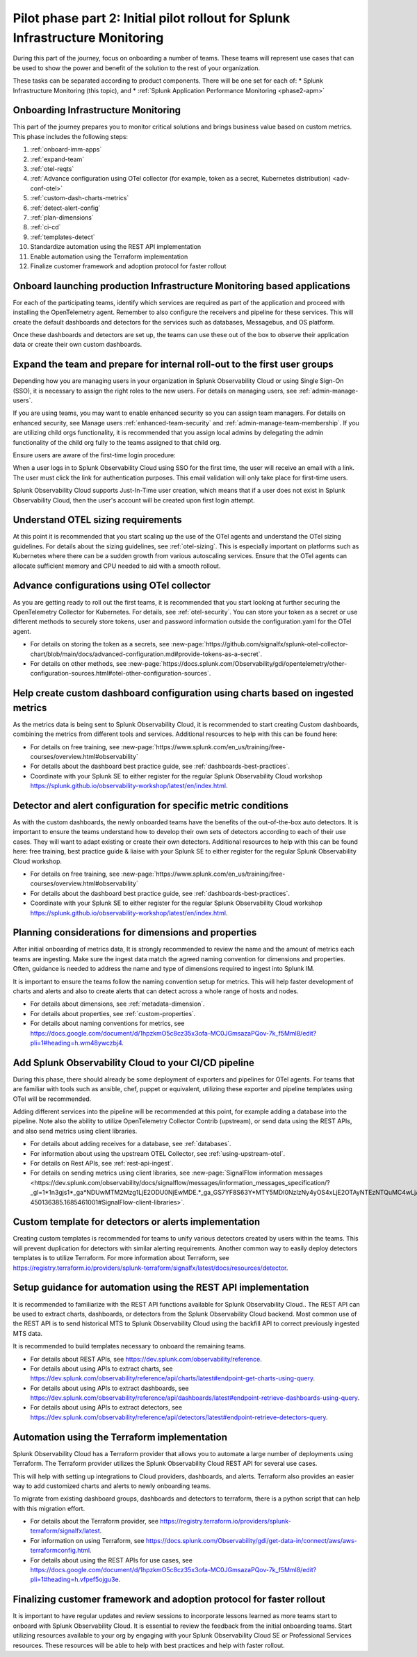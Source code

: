 .. _phase2-im:


Pilot phase part 2: Initial pilot rollout for Splunk Infrastructure Monitoring
********************************************************************************



During this part of the journey, focus on onboarding a number of teams. These teams will represent use cases that can be used to show the power and benefit of the solution to the rest of your organization. 

These tasks can be separated according to product components. There will be one set for each of:
* Splunk Infrastructure Monitoring (this topic), and 
* :ref:`Splunk Application Performance Monitoring <phase2-apm>`


Onboarding Infrastructure Monitoring
==============================================

This part of the journey prepares you to monitor critical solutions and brings business value based on custom metrics. This phase includes the following steps:

#. :ref:`onboard-imm-apps`
#. :ref:`expand-team`
#. :ref:`otel-reqts`
#. :ref:`Advance configuration using OTel collector (for example, token as a secret, Kubernetes distribution) <adv-conf-otel>`
#. :ref:`custom-dash-charts-metrics`
#. :ref:`detect-alert-config`
#. :ref:`plan-dimensions`
#. :ref:`ci-cd`
#. :ref:`templates-detect`
#. Standardize automation using the REST API implementation
#. Enable automation using the Terraform implementation
#. Finalize customer framework and adoption protocol for faster rollout

.. _onboard-imm-apps:

Onboard launching production Infrastructure Monitoring based applications
=======================================================================================

For each of the participating teams, identify which services are required as part of the application and proceed with installing the OpenTelemetry agent. Remember to also configure the receivers and pipeline for these services. This will create the default dashboards and detectors for the services such as databases, Messagebus, and OS platform.

Once these dashboards and detectors are set up, the teams can use these out of the box to observe their application data or create their own custom dashboards.

.. _expand-team:

Expand the team and prepare for internal roll-out to the first user groups
=================================================================================================================

Depending how you are managing users in your organization in Splunk Observability Cloud or using Single Sign-On (SSO), it is necessary to assign the right roles to the new users. For details on managing users, see :ref:`admin-manage-users`.

If you are using teams, you may want to enable enhanced security so you can assign team managers. For details on enhanced security, see Manage users :ref:`enhanced-team-security` and :ref:`admin-manage-team-membership`. If you are utilizing child orgs functionality, it is recommended that you assign local admins by delegating the admin functionality of the child org fully to the teams assigned to that child org.

Ensure users are aware of the first-time login procedure:

When a user logs in to Splunk Observability Cloud using SSO for the first time, the user will receive an email with a link. The user must click the link for authentication purposes. This email validation will only take place for first-time users.

Splunk Observability Cloud supports Just-In-Time user creation, which means that if a user does not exist in Splunk Observability Cloud, then the user's account will be created upon first login attempt.

.. _otel-reqts:

Understand OTEL sizing requirements
==========================================

At this point it is recommended that you start scaling up the use of the OTel agents and understand the OTel sizing guidelines. For details about the sizing guidelines, see :ref:`otel-sizing`. This is especially important on platforms such as Kubernetes where there can be a sudden growth from various autoscaling services.  Ensure that the OTel agents can allocate sufficient memory and CPU needed to aid with a smooth rollout.

.. _adv-conf-otel:

Advance configurations using OTel collector 
====================================================

As you are getting ready to roll out the first teams, it is recommended that you start looking at further securing the OpenTelemetry Collector for Kubernetes. For details, see :ref:`otel-security`. You can store your token as a secret or use different methods to securely store tokens, user and password information outside the configuration.yaml for the OTel agent.

* For details on storing the token as a secrets, see :new-page:`https://github.com/signalfx/splunk-otel-collector-chart/blob/main/docs/advanced-configuration.md#provide-tokens-as-a-secret`.
* For details on other methods, see :new-page:`https://docs.splunk.com/Observability/gdi/opentelemetry/other-configuration-sources.html#otel-other-configuration-sources`.


.. _custom-dash-charts-metrics:

Help create custom dashboard configuration using charts based on ingested metrics
====================================================================================

As the metrics data is being sent to Splunk Observability Cloud, it is recommended to start creating Custom dashboards, combining the metrics from different tools and services. Additional resources to help with this can be found here: 

* For details on free training, see :new-page:`https://www.splunk.com/en_us/training/free-courses/overview.html#observability`
* For details about the dashboard best practice guide, see :ref:`dashboards-best-practices`. 
* Coordinate with your Splunk SE to either register for the regular Splunk Observability Cloud workshop https://splunk.github.io/observability-workshop/latest/en/index.html.

.. IS THIS AN INTERNAL ONLY COURSE? 

.. _detect-alert-config:

Detector and alert configuration for specific metric conditions
======================================================================

As with the custom dashboards, the newly onboarded teams have the benefits of the out-of-the-box auto detectors. It is important to ensure the teams understand how to develop their own sets of detectors according to each of their use cases. They will want to adapt existing or create their own detectors. Additional resources to help with this can be found here: free training, best practice guide & liaise with your Splunk SE to either register for the regular Splunk Observability Cloud workshop.

* For details on free training, see :new-page:`https://www.splunk.com/en_us/training/free-courses/overview.html#observability`
* For details about the dashboard best practice guide, see :ref:`dashboards-best-practices`. 
* Coordinate with your Splunk SE to either register for the regular Splunk Observability Cloud workshop https://splunk.github.io/observability-workshop/latest/en/index.html.


.. _plan-dimensions:

Planning considerations for dimensions and properties
=========================================================

After initial onboarding of metrics data, It is strongly recommended to review the name and the amount of metrics each teams are ingesting. Make sure the ingest data match the agreed naming convention for dimensions and properties.
Often, guidance is needed to address the name and type of dimensions required to ingest into Splunk IM.

It is important to ensure the teams follow the naming convention setup for metrics. This will help faster development of charts and alerts and also to create alerts that can detect across a whole range of hosts and nodes.

* For details about dimensions, see :ref:`metadata-dimension`.
* For details about properties, see :ref:`custom-properties`.
* For details about naming conventions for metrics, see https://docs.google.com/document/d/1hpzkmO5c8cz35x3ofa-MC0JGmsazaPQov-7k_f5Mml8/edit?pli=1#heading=h.wm48ywczbj4.



.. _ci-cd:

Add Splunk Observability Cloud to your CI/CD pipeline 
=========================================================

During this phase, there should already be some deployment of exporters and pipelines for OTel agents. For teams that are familiar with tools such as ansible, chef, puppet or equivalent, utilizing these exporter and pipeline templates using OTel will be recommended.

Adding different services into the pipeline will be recommended at this point, for example adding a database into the pipeline. Note also the ability to utilize OpenTelemetry Collector Contrib (upstream), or send data using the REST APIs, and also send metrics using client libraries.

* For details about adding receives for a database, see :ref:`databases`.
* For information about using the upstream OTEL Collector, see :ref:`using-upstream-otel`.
* For details on Rest APIs, see :ref:`rest-api-ingest`.
* For details on sending metrics using client libraries, see :new-page:`SignalFlow information messages <https://dev.splunk.com/observability/docs/signalflow/messages/information_messages_specification/?_gl=1*1n3gjs1*_ga*NDUwMTM2Mzg1LjE2ODU0NjEwMDE.*_ga_GS7YF8S63Y*MTY5MDI0NzIzNy4yOS4xLjE2OTAyNTEzNTQuMC4wLjA.*_ga_5EPM2P39FV*MTY5MDI0NDQzMy4zMi4xLjE2OTAyNTEzNTQuMC4wLjA.&_ga=2.157251965.771853185.1690144202-450136385.1685461001#SignalFlow-client-libraries>`.


.. _templates-detect:

Custom template for detectors or alerts implementation
=========================================================

Creating custom templates is recommended for teams to unify various detectors created by users within the teams. This will prevent duplication for detectors with similar alerting requirements. Another common way to easily deploy detectors templates is to utilize Terraform. For more information about Terraform, see https://registry.terraform.io/providers/splunk-terraform/signalfx/latest/docs/resources/detector.

Setup guidance for automation using the REST API implementation
==================================================================================================================

It is recommended to familiarize with the REST API functions available for Splunk Observability Cloud..
The REST API can be used to extract charts, dashboards, or detectors from the Splunk Observability Cloud backend. Most common use of the REST API is to send historical MTS to Splunk Observability Cloud using the backfill API to correct previously ingested MTS data.

It is recommended to build templates necessary to onboard the remaining teams.

* For details about REST APIs, see https://dev.splunk.com/observability/reference.
* For details about using APIs to extract charts, see https://dev.splunk.com/observability/reference/api/charts/latest#endpoint-get-charts-using-query.
* For details about using APIs to extract dashboards, see https://dev.splunk.com/observability/reference/api/dashboards/latest#endpoint-retrieve-dashboards-using-query.
* For details about using APIs to extract detectors, see https://dev.splunk.com/observability/reference/api/detectors/latest#endpoint-retrieve-detectors-query.



Automation using the Terraform implementation
=========================================================

Splunk Observability Cloud has a Terraform provider that allows you to automate a large number of deployments using Terraform. The Terraform provider utilizes the Splunk Observability Cloud REST API for several use cases.

This will help with setting up integrations to Cloud providers, dashboards, and alerts. Terraform also provides an easier way to add customized charts and alerts to newly onboarding teams. 

To migrate from existing dashboard groups, dashboards and detectors to terraform, there is a python script that can help with this migration effort.

* For details about the Terraform provider, see https://registry.terraform.io/providers/splunk-terraform/signalfx/latest.
* For information on using Terraform, see https://docs.splunk.com/Observability/gdi/get-data-in/connect/aws/aws-terraformconfig.html.
* For details about using the REST APIs for use cases, see https://docs.google.com/document/d/1hpzkmO5c8cz35x3ofa-MC0JGmsazaPQov-7k_f5Mml8/edit?pli=1#heading=h.vfpef5ojgu3e.

Finalizing customer framework and adoption protocol for faster rollout
=========================================================

It is important to have regular updates and review sessions to incorporate lessons learned as more teams start to onboard with Splunk Observability Cloud. It is essential to review the feedback from the initial onboarding teams. Start utilizing resources available to your org by engaging with your Splunk Observability Cloud SE or Professional Services resources. These resources will be able to help with best practices and help with faster rollout.